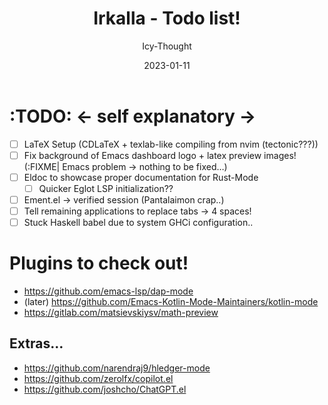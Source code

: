 #+TITLE:    Irkalla - Todo list!
#+AUTHOR:   Icy-Thought
#+DATE:     2023-01-11

* :TODO: <- self explanatory ->
- [ ] LaTeX Setup (CDLaTeX + texlab-like compiling from nvim (tectonic???))
- [ ] Fix background of Emacs dashboard logo + latex preview images! (:FIXME| Emacs problem -> nothing to be fixed...)
- [ ] Eldoc to showcase proper documentation for Rust-Mode
  - [ ] Quicker Eglot LSP initialization??
- [ ] Ement.el -> verified session (Pantalaimon crap..)
- [ ] Tell remaining applications to replace tabs -> 4 spaces!
- [ ] Stuck Haskell babel due to system GHCi configuration..

* Plugins to check out!
    - https://github.com/emacs-lsp/dap-mode
    - (later) https://github.com/Emacs-Kotlin-Mode-Maintainers/kotlin-mode
    - https://gitlab.com/matsievskiysv/math-preview

** Extras...
  - https://github.com/narendraj9/hledger-mode
  - https://github.com/zerolfx/copilot.el
  - https://github.com/joshcho/ChatGPT.el
